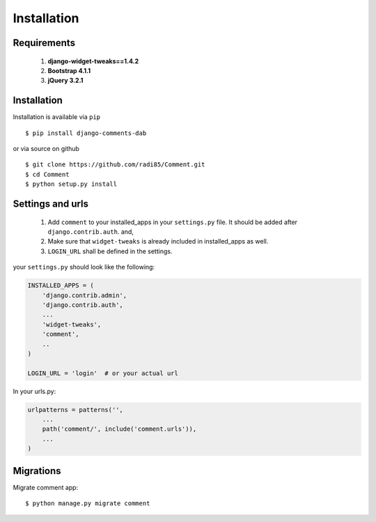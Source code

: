 Installation
------------


Requirements
~~~~~~~~~~~~

    1. **django-widget-tweaks==1.4.2**
    2. **Bootstrap 4.1.1**
    3. **jQuery 3.2.1**


Installation
~~~~~~~~~~~~


Installation is available via ``pip``

::

    $ pip install django-comments-dab


or via source on github

::

    $ git clone https://github.com/radi85/Comment.git
    $ cd Comment
    $ python setup.py install


Settings and urls
~~~~~~~~~~~~~~~~~

    1. Add ``comment`` to your installed_apps in your ``settings.py`` file. It should be added after ``django.contrib.auth``. and,
    2. Make sure that ``widget-tweaks`` is already included in installed_apps as well.
    3. ``LOGIN_URL`` shall be defined in the settings.

your ``settings.py`` should look like the following:

.. code:: python

    INSTALLED_APPS = (
        'django.contrib.admin',
        'django.contrib.auth',
        ...
        'widget-tweaks',
        'comment',
        ..
    )

    LOGIN_URL = 'login'  # or your actual url

In your urls.py:

.. code:: python

    urlpatterns = patterns('',
        ...
        path('comment/', include('comment.urls')),
        ...
    )

Migrations
~~~~~~~~~~

Migrate comment app:

::

    $ python manage.py migrate comment
